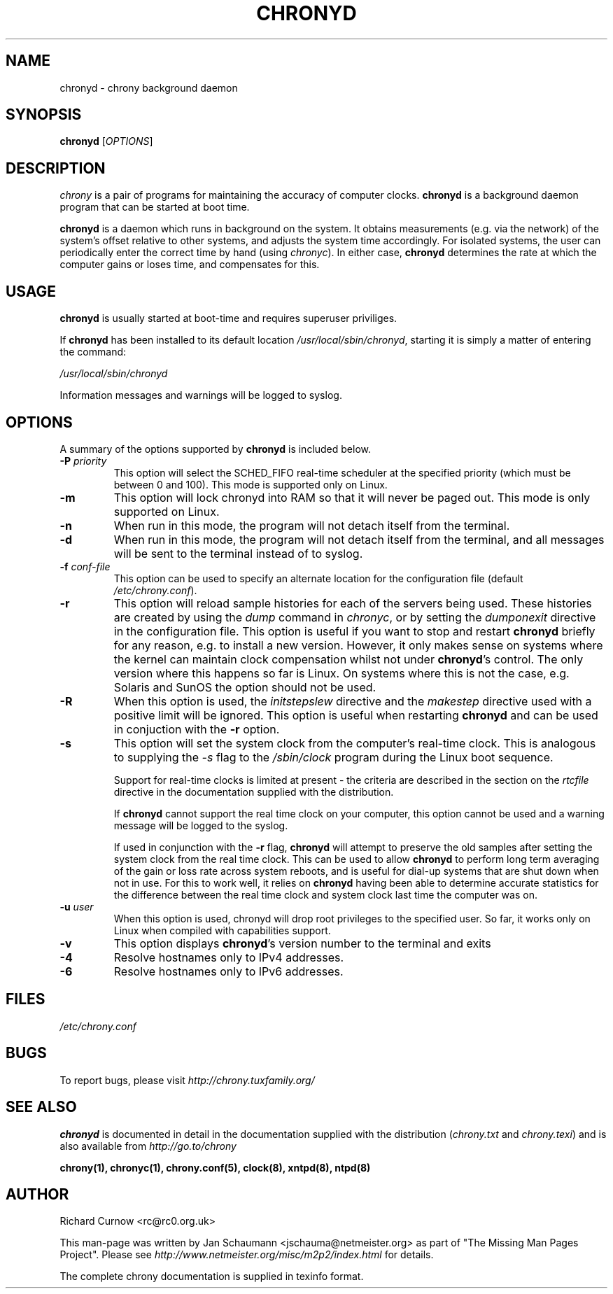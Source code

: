 .TH CHRONYD 8 "@MAN_DATE@" "chrony @VERSION@" "System Administration"
.SH NAME
chronyd \- chrony background daemon

.SH SYNOPSIS
.B chronyd
[\fIOPTIONS\fR]

.SH DESCRIPTION
\fIchrony\fR is a pair of programs for maintaining the accuracy of computer
clocks. \fBchronyd\fR is a background daemon program that can be started at boot
time.

\fBchronyd\fR is a daemon which runs in background on the
system.  It obtains measurements (e.g. via the network) of the
system's offset relative to other systems, and adjusts the system
time accordingly.  For isolated systems, the user can periodically
enter the correct time by hand (using \fIchronyc\fR).  In either case,
\fBchronyd\fR determines the rate at which the computer
gains or loses time, and compensates for this.

.SH USAGE
\fBchronyd\fR is usually started at boot-time and requires superuser
priviliges.

If \fBchronyd\fR has been installed to its default location
\fI/usr/local/sbin/chronyd\fR, starting it is simply a matter of entering the
command:

\fI/usr/local/sbin/chronyd\fR

Information messages and warnings will be logged to syslog.


.SH OPTIONS
A summary of the options supported by \fBchronyd\fR is included below.

.TP
\fB\-P\fR \fIpriority\fR
This option will select the SCHED_FIFO real-time scheduler at the specified
priority (which must be between 0 and 100).  This mode is supported only on
Linux.
.TP
.B \-m
This option will lock chronyd into RAM so that it will never be paged out.
This mode is only supported on Linux.
.TP
.B \-n
When run in this mode, the program will not detach itself from the
terminal.
.TP
.B \-d
When run in this mode, the program will not detach itself from the
terminal, and all messages will be sent to the terminal instead of
to syslog.
.TP
\fB\-f\fR \fIconf-file\fR
This option can be used to specify an alternate location for the
configuration file (default \fI/etc/chrony.conf\fR).
.TP
.B \-r
This option will reload sample histories for each of the servers being used.
These histories are created by using the \fIdump\fR command in \fIchronyc\fR,
or by setting the \fIdumponexit\fR directive in the configuration file.  This
option is useful if you want to stop and restart \fBchronyd\fR briefly for any
reason, e.g. to install a new version.  However, it only makes sense on
systems where the kernel can maintain clock compensation whilst not under
\fBchronyd\fR's control.  The only version where this happens so far is Linux.
On systems where this is not the case, e.g. Solaris and SunOS the option
should not be used.
.TP
.B \-R
When this option is used, the \fIinitstepslew\fR directive and the
\fImakestep\fR directive used with a positive limit will be ignored. This
option is useful when restarting \fBchronyd\fR and can be used in conjuction
with the \fB-r\fR option.
.TP
.B \-s
This option will set the system clock from the computer's real-time
clock.  This is analogous to supplying the \fI-s\fR flag to the
\fI/sbin/clock\fR program during the Linux boot sequence.

Support for real-time clocks is limited at present - the criteria
are described in the section on the \fIrtcfile\fR directive in the
documentation supplied with the distribution.

If \fBchronyd\fR cannot support the real time clock on your computer,
this option cannot be used and a warning message will be logged to
the syslog.

If used in conjunction with the \fB-r\fR flag, \fBchronyd\fR will attempt
to preserve the old samples after setting the system clock from
the real time clock.  This can be used to allow \fBchronyd\fR to
perform long term averaging of the gain or loss rate across system
reboots, and is useful for dial-up systems that are shut down when
not in use.  For this to work well, it relies on \fBchronyd\fR having
been able to determine accurate statistics for the difference
between the real time clock and system clock last time the
computer was on.
.TP
\fB\-u\fR \fIuser\fR
When this option is used, chronyd will drop root privileges to the specified
user.  So far, it works only on Linux when compiled with capabilities support.
.TP
.B \-v
This option displays \fBchronyd\fR's version number to the terminal and exits
.TP
.B \-4
Resolve hostnames only to IPv4 addresses.
.TP
.B \-6
Resolve hostnames only to IPv6 addresses.

.SH FILES
\fI/etc/chrony.conf\fR

.SH BUGS
To report bugs, please visit \fIhttp://chrony.tuxfamily.org/\fR

.SH "SEE ALSO"
\fBchronyd\fR is documented in detail in the documentation supplied with the
distribution (\fIchrony.txt\fR and \fIchrony.texi\fR) and is also available
from \fIhttp://go.to/chrony\fR

.BR chrony(1),
.BR chronyc(1),
.BR chrony.conf(5),
.BR clock(8),
.BR xntpd(8),
.BR ntpd(8)

.SH AUTHOR
Richard Curnow <rc@rc0.org.uk>

This man-page was written by Jan Schaumann <jschauma@netmeister.org> as part
of "The Missing Man Pages Project".  Please see
\fIhttp://www.netmeister.org/misc/m2p2/index.html\fR for details.

The complete chrony documentation is supplied in texinfo format.

